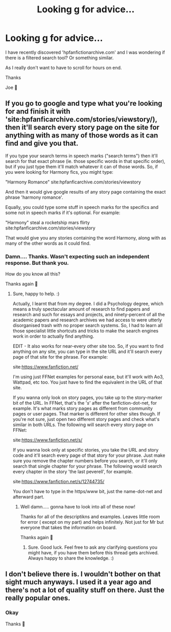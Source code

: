 #+TITLE: Looking g for advice...

* Looking g for advice...
:PROPERTIES:
:Author: josef192
:Score: 6
:DateUnix: 1601051554.0
:DateShort: 2020-Sep-25
:FlairText: Request
:END:
I have recently discovered 'hpfanfictionarchive.com' and I was wondering if there is a filtered search tool? Or something similar.

As I really don't want to have to scroll for hours on end.

Thanks

Joe 🙂


** If you go to google and type what you're looking for and finish it with 'site:hpfanficarchive.com/stories/viewstory/), then it'll search every story page on the site for anything with as many of those words as it can find and give you that.

If you type your search terms in speech marks ("search terms") then it'll search for that exact phrase (ie. those specific words in that specific order), but if you just type them it'll match whatever it can of those words. So, if you were looking for Harmony fics, you might type:

"Harmony Romance" site:hpfanficarchive.com/stories/viewstory

And then it would give google results of any story page containing the exact phrase 'harmony romance'.

Equally, you could type some stuff in speech marks for the specifics and some not in speech marks if it's optional. For example:

"Harmony" steal a rocketship mars flirty site:hpfanficarchive.com/stories/viewstory

That would give you any stories containing the word Harmony, along with as many of the other words as it could find.
:PROPERTIES:
:Author: Avalon1632
:Score: 8
:DateUnix: 1601054105.0
:DateShort: 2020-Sep-25
:END:

*** Damn.... Thanks. Wasn't expecting such an independent response. But thank you.

How do you know all this?

Thanks again 🙂
:PROPERTIES:
:Author: josef192
:Score: 5
:DateUnix: 1601054301.0
:DateShort: 2020-Sep-25
:END:

**** Sure, happy to help. :)

Actually, I learnt that from my degree. I did a Psychology degree, which means a truly spectacular amount of research to find papers and research and such for essays and projects, and ninety-percent of all the academic papers and research archives we had access to were utterly disorganised trash with no proper search systems. So, I had to learn all those specialist little shortcuts and tricks to make the search engines work in order to actually find anything.

EDIT - It also works for near-every other site too. So, if you want to find anything on any site, you can type in the site URL and it'll search every page of that site for the phrase. For example:

site:[[https://www.fanfiction.net/]]

I'm using just FFNet examples for personal ease, but it'll work with Ao3, Wattpad, etc too. You just have to find the equivalent in the URL of that site.

If you wanna only look on story pages, you take up to the story-marker bit of the URL. In FFNet, that's the '/s/' after the fanfiction-dot-net, for example. It's what marks story pages as different from community pages or user pages. That marker is different for other sites though. If you're not sure, just open two different story pages and check what's similar in both URLs. The following will search every story page on FFNet:

site:[[https://www.fanfiction.net/s/]]

If you wanna look only at specific stories, you take the URL and story code and it'll search every page of that story for your phrase. Just make sure you remove the chapter numbers before you search, or it'll only search that single chapter for your phrase. The following would search every chapter in the story 'the last peverell', for example.

site:[[https://www.fanfiction.net/s/12744735/]]

You don't have to type in the https/www bit, just the name-dot-net and afterward part.
:PROPERTIES:
:Author: Avalon1632
:Score: 6
:DateUnix: 1601055630.0
:DateShort: 2020-Sep-25
:END:

***** Well damn..... gonna have to look into all of these now!

Thanks for all of the descriptikns and examples. Leaves little room for error ( except on my part) and helps infinitely. Not just for Mr but everyone that takes the information on board.

Thanks again 🙂
:PROPERTIES:
:Author: josef192
:Score: 2
:DateUnix: 1601056997.0
:DateShort: 2020-Sep-25
:END:

****** Sure. Good luck. Feel free to ask any clarifying questions you might have, if you have them before this thread gets archived. Always happy to share the knowledge. :)
:PROPERTIES:
:Author: Avalon1632
:Score: 2
:DateUnix: 1601068391.0
:DateShort: 2020-Sep-26
:END:


** I don't believe there is. I wouldn't bother on that sight much anyways. I used it a year ago and there's not a lot of quality stuff on there. Just the really popular ones.
:PROPERTIES:
:Author: Deadstar9790
:Score: 3
:DateUnix: 1601051757.0
:DateShort: 2020-Sep-25
:END:

*** Okay

Thanks 🙂
:PROPERTIES:
:Author: josef192
:Score: 2
:DateUnix: 1601057118.0
:DateShort: 2020-Sep-25
:END:
